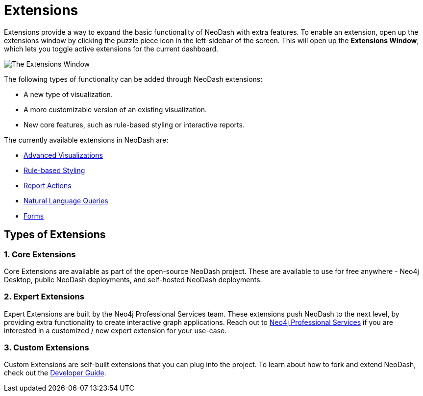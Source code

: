 = Extensions

Extensions provide a way to expand the basic functionality of NeoDash with extra features.
To enable an extension, open up the extensions window by clicking the puzzle piece icon in the left-sidebar of the screen.
This will open up the **Extensions Window**, which lets you toggle active extensions for the current dashboard.

image::extensions.png[The Extensions Window]

The following types of functionality can be added through NeoDash extensions:

- A new type of visualization.
- A more customizable version of an existing visualization.
- New core features, such as rule-based styling or interactive reports.

The currently available extensions in NeoDash are:

- link:advanced-visualizations[Advanced Visualizations]
- link:rule-based-styling[Rule-based Styling]
- link:report-actions[Report Actions]
- link:natural-language-queries[Natural Language Queries]
- link:forms[Forms]

== Types of Extensions

=== 1. Core Extensions
Core Extensions are available as part of the open-source NeoDash project.
These are available to use for free anywhere - Neo4j Desktop, public NeoDash deployments, and self-hosted NeoDash deployments.

=== 2. Expert Extensions
Expert Extensions are built by the Neo4j Professional Services team.
These extensions push NeoDash to the next level, by providing extra functionality to create interactive graph applications.
Reach out to link:mailto:emea_pmo@neotechnology.com[Neo4j Professional Services] if you are interested in a customized / new expert extension for your use-case.

=== 3. Custom Extensions
Custom Extensions are self-built extensions that you can plug into the project.
To learn about how to fork and extend NeoDash, check out the link:../../developer-guide[Developer Guide].
